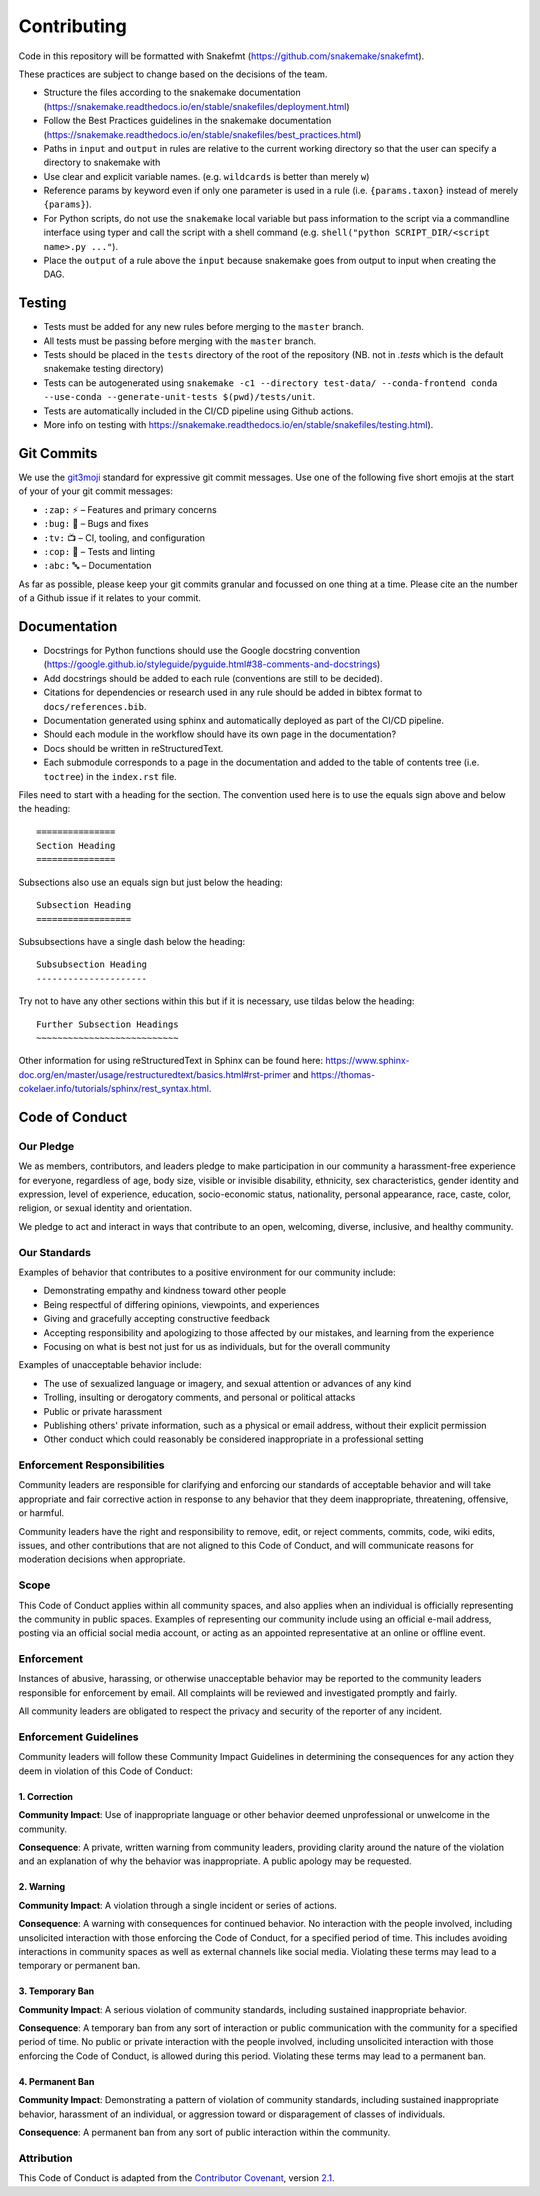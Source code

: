 ===========================
Contributing
===========================

Code in this repository will be formatted with Snakefmt (https://github.com/snakemake/snakefmt).

These practices are subject to change based on the decisions of the team.

- Structure the files according to the snakemake documentation (https://snakemake.readthedocs.io/en/stable/snakefiles/deployment.html)
- Follow the Best Practices guidelines in the snakemake documentation (https://snakemake.readthedocs.io/en/stable/snakefiles/best_practices.html)
- Paths in ``input`` and ``output`` in rules are relative to the current working directory so that the user can specify a directory to snakemake with 
- Use clear and explicit variable names. (e.g. ``wildcards`` is better than merely ``w``)
- Reference params by keyword even if only one parameter is used in a rule (i.e. ``{params.taxon}`` instead of merely ``{params}``).
- For Python scripts, do not use the ``snakemake`` local variable but pass information to the script via a commandline interface using typer and call the script with a shell command (e.g. ``shell("python SCRIPT_DIR/<script name>.py ..."``).
- Place the ``output`` of a rule above the ``input`` because snakemake goes from output to input when creating the DAG.

Testing
=======

- Tests must be added for any new rules before merging to the ``master`` branch. 
- All tests must be passing before merging with the ``master`` branch.
- Tests should be placed in the ``tests`` directory of the root of the repository (NB. not in `.tests` which is the default snakemake testing directory)
- Tests can be autogenerated using ``snakemake -c1 --directory test-data/ --conda-frontend conda --use-conda --generate-unit-tests $(pwd)/tests/unit``.
- Tests are automatically included in the CI/CD pipeline using Github actions.
- More info on testing with https://snakemake.readthedocs.io/en/stable/snakefiles/testing.html).

Git Commits
===========

We use the `git3moji <https://robinpokorny.github.io/git3moji/>`_ standard for expressive git commit messages. 
Use one of the following five short emojis at the start of your of your git commit messages:

- ``:zap:`` ⚡️ – Features and primary concerns
- ``:bug:`` 🐛 – Bugs and fixes
- ``:tv:``  📺 – CI, tooling, and configuration
- ``:cop:`` 👮 – Tests and linting
- ``:abc:`` 🔤 – Documentation

As far as possible, please keep your git commits granular and focussed on one thing at a time. 
Please cite an the number of a Github issue if it relates to your commit.

Documentation
=============

- Docstrings for Python functions should use the Google docstring convention (https://google.github.io/styleguide/pyguide.html#38-comments-and-docstrings)
- Add docstrings should be added to each rule (conventions are still to be decided).
- Citations for dependencies or research used in any rule should be added in bibtex format to ``docs/references.bib``.
- Documentation generated using sphinx and automatically deployed as part of the CI/CD pipeline.
- Should each module in the workflow should have its own page in the documentation?
- Docs should be written in reStructuredText.
- Each submodule corresponds to a page in the documentation and added to the table of contents tree (i.e. ``toctree``) in the ``index.rst`` file.

Files need to start with a heading for the section. The convention used here is to use the equals sign above and below the heading::

    ===============
    Section Heading
    ===============

Subsections also use an equals sign but just below the heading::

    Subsection Heading
    ==================

Subsubsections have a single dash below the heading::

    Subsubsection Heading
    ---------------------

Try not to have any other sections within this but if it is necessary, use tildas below the heading::

    Further Subsection Headings
    ~~~~~~~~~~~~~~~~~~~~~~~~~~~

Other information for using reStructuredText in Sphinx can be found here: https://www.sphinx-doc.org/en/master/usage/restructuredtext/basics.html#rst-primer and https://thomas-cokelaer.info/tutorials/sphinx/rest_syntax.html.


Code of Conduct
==================

Our Pledge
---------------------

We as members, contributors, and leaders pledge to make participation in our
community a harassment-free experience for everyone, regardless of age, body
size, visible or invisible disability, ethnicity, sex characteristics, gender
identity and expression, level of experience, education, socio-economic status,
nationality, personal appearance, race, caste, color, religion, or sexual
identity and orientation.

We pledge to act and interact in ways that contribute to an open, welcoming,
diverse, inclusive, and healthy community.

Our Standards
---------------------

Examples of behavior that contributes to a positive environment for our
community include:

* Demonstrating empathy and kindness toward other people
* Being respectful of differing opinions, viewpoints, and experiences
* Giving and gracefully accepting constructive feedback
* Accepting responsibility and apologizing to those affected by our mistakes,
  and learning from the experience
* Focusing on what is best not just for us as individuals, but for the overall
  community

Examples of unacceptable behavior include:

* The use of sexualized language or imagery, and sexual attention or advances of
  any kind
* Trolling, insulting or derogatory comments, and personal or political attacks
* Public or private harassment
* Publishing others' private information, such as a physical or email address,
  without their explicit permission
* Other conduct which could reasonably be considered inappropriate in a
  professional setting

Enforcement Responsibilities
----------------------------

Community leaders are responsible for clarifying and enforcing our standards of
acceptable behavior and will take appropriate and fair corrective action in
response to any behavior that they deem inappropriate, threatening, offensive,
or harmful.

Community leaders have the right and responsibility to remove, edit, or reject
comments, commits, code, wiki edits, issues, and other contributions that are
not aligned to this Code of Conduct, and will communicate reasons for moderation
decisions when appropriate.

Scope
----------------------------

This Code of Conduct applies within all community spaces, and also applies when
an individual is officially representing the community in public spaces.
Examples of representing our community include using an official e-mail address,
posting via an official social media account, or acting as an appointed
representative at an online or offline event.

Enforcement
----------------------------

Instances of abusive, harassing, or otherwise unacceptable behavior may be
reported to the community leaders responsible for enforcement by email.
All complaints will be reviewed and investigated promptly and fairly.

All community leaders are obligated to respect the privacy and security of the
reporter of any incident.

Enforcement Guidelines
----------------------------

Community leaders will follow these Community Impact Guidelines in determining
the consequences for any action they deem in violation of this Code of Conduct:

1. Correction
~~~~~~~~~~~~~~~~~~~~~~~~~~~

**Community Impact**: Use of inappropriate language or other behavior deemed
unprofessional or unwelcome in the community.

**Consequence**: A private, written warning from community leaders, providing
clarity around the nature of the violation and an explanation of why the
behavior was inappropriate. A public apology may be requested.

2. Warning
~~~~~~~~~~~~~~~~~~~~~~~~~~~

**Community Impact**: A violation through a single incident or series of
actions.

**Consequence**: A warning with consequences for continued behavior. No
interaction with the people involved, including unsolicited interaction with
those enforcing the Code of Conduct, for a specified period of time. This
includes avoiding interactions in community spaces as well as external channels
like social media. Violating these terms may lead to a temporary or permanent
ban.

3. Temporary Ban
~~~~~~~~~~~~~~~~~~~~~~~~~~~

**Community Impact**: A serious violation of community standards, including
sustained inappropriate behavior.

**Consequence**: A temporary ban from any sort of interaction or public
communication with the community for a specified period of time. No public or
private interaction with the people involved, including unsolicited interaction
with those enforcing the Code of Conduct, is allowed during this period.
Violating these terms may lead to a permanent ban.

4. Permanent Ban
~~~~~~~~~~~~~~~~~~~~~~~~~~~

**Community Impact**: Demonstrating a pattern of violation of community
standards, including sustained inappropriate behavior, harassment of an
individual, or aggression toward or disparagement of classes of individuals.

**Consequence**: A permanent ban from any sort of public interaction within the
community.

Attribution
-----------

This Code of Conduct is adapted from the `Contributor Covenant <https://www.contributor-covenant.org>`_,
version `2.1 <https://www.contributor-covenant.org/version/2/1/code_of_conduct.html>`_.

